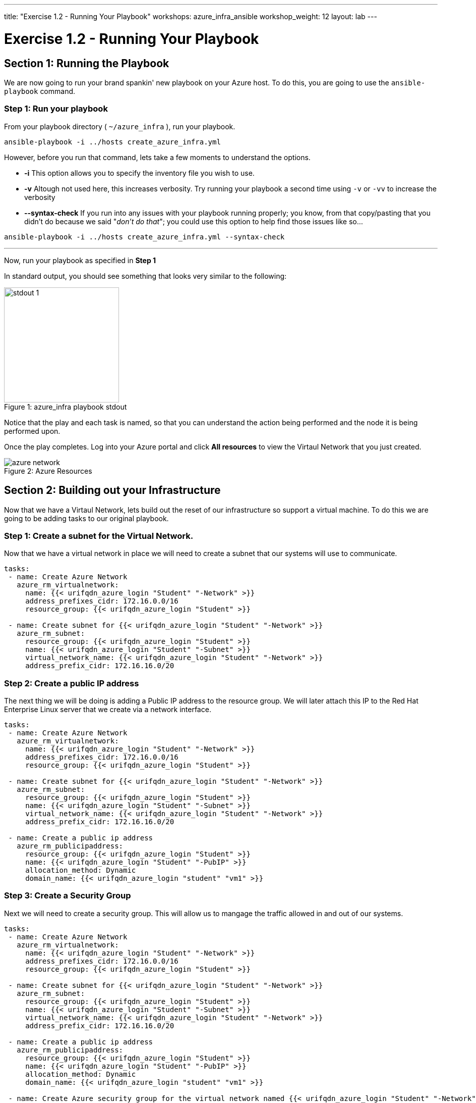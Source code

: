 ---
title: "Exercise 1.2 - Running Your Playbook"
workshops: azure_infra_ansible
workshop_weight: 12
layout: lab
---

:icons: font
:imagesdir: /workshops/azure_infra_ansible/images
:package_url: http://docs.ansible.com/ansible/package_module.html
:service_url: http://docs.ansible.com/ansible/service_module.html
:gather_facts_url: http://docs.ansible.com/ansible/latest/playbooks_variables.html#turning-off-facts


= Exercise 1.2 - Running Your Playbook


== Section 1: Running the Playbook


We are now going to run your brand spankin' new playbook on your Azure host.  To do this,
 you are going to use the `ansible-playbook` command.

=== Step 1: Run your playbook

From your playbook directory ( `~/azure_infra` ), run your playbook.

[source,bash]
----
ansible-playbook -i ../hosts create_azure_infra.yml
----


However, before you run that command, lets take a few moments to understand the options.

- *-i* This option allows you to specify the inventory file you wish to use.
- *-v* Altough not used here, this increases verbosity.  Try running your playbook a second time using `-v` or `-vv` to increase the verbosity


[NOTE]
- *--syntax-check* If you run into any issues with your playbook running properly; you know, from that copy/pasting that you didn't do because we said "_don't do that_"; you could use this option to help find those issues like so...

[source,bash]
----
ansible-playbook -i ../hosts create_azure_infra.yml --syntax-check
----


---
Now, run your playbook as specified in *Step 1*

In standard output, you should see something that looks very similar to the following:

image::stdout_1.png[caption="Figure 1: ", title="azure_infra playbook stdout",228]

Notice that the play and each task is named, so that you can understand the action being performed and the node it is being performed upon.

Once the play completes. Log into your Azure portal and click *All resources* to view the Virtaul Network that you just created.

image::azure_network.png[caption="Figure 2: ", title="Azure Resources"]

== Section 2: Building out your Infrastructure

Now that we have a Virtaul Network,  lets build out the reset of our infrastructure so support a virtual machine. To do this we are going to be adding
tasks to our original playbook.

=== Step 1: Create a subnet for the Virtual Network.

Now that we have a virtual network in place we will need to create a subnet that our systems will use to communicate.

[source,bash]
----
tasks:
 - name: Create Azure Network
   azure_rm_virtualnetwork:
     name: {{< urifqdn_azure_login "Student" "-Network" >}}
     address_prefixes_cidr: 172.16.0.0/16
     resource_group: {{< urifqdn_azure_login "Student" >}}

 - name: Create subnet for {{< urifqdn_azure_login "Student" "-Network" >}}
   azure_rm_subnet:
     resource_group: {{< urifqdn_azure_login "Student" >}}
     name: {{< urifqdn_azure_login "Student" "-Subnet" >}}
     virtual_network_name: {{< urifqdn_azure_login "Student" "-Network" >}}
     address_prefix_cidr: 172.16.16.0/20
----

=== Step 2: Create a public IP address

The next thing we will be doing is adding a Public IP address to the resource group.
We will later attach this IP to the Red Hat Enterprise Linux server that we create via a network interface.

[source,bash]
----
tasks:
 - name: Create Azure Network
   azure_rm_virtualnetwork:
     name: {{< urifqdn_azure_login "Student" "-Network" >}}
     address_prefixes_cidr: 172.16.0.0/16
     resource_group: {{< urifqdn_azure_login "Student" >}}

 - name: Create subnet for {{< urifqdn_azure_login "Student" "-Network" >}}
   azure_rm_subnet:
     resource_group: {{< urifqdn_azure_login "Student" >}}
     name: {{< urifqdn_azure_login "Student" "-Subnet" >}}
     virtual_network_name: {{< urifqdn_azure_login "Student" "-Network" >}}
     address_prefix_cidr: 172.16.16.0/20

 - name: Create a public ip address
   azure_rm_publicipaddress:
     resource_group: {{< urifqdn_azure_login "Student" >}}
     name: {{< urifqdn_azure_login "Student" "-PubIP" >}}
     allocation_method: Dynamic
     domain_name: {{< urifqdn_azure_login "student" "vm1" >}}
----

=== Step 3: Create a Security Group

Next we will need to create a security group. This will allow us to mangage the traffic allowed in and out of our systems.

[source,bash]
----
tasks:
 - name: Create Azure Network
   azure_rm_virtualnetwork:
     name: {{< urifqdn_azure_login "Student" "-Network" >}}
     address_prefixes_cidr: 172.16.0.0/16
     resource_group: {{< urifqdn_azure_login "Student" >}}

 - name: Create subnet for {{< urifqdn_azure_login "Student" "-Network" >}}
   azure_rm_subnet:
     resource_group: {{< urifqdn_azure_login "Student" >}}
     name: {{< urifqdn_azure_login "Student" "-Subnet" >}}
     virtual_network_name: {{< urifqdn_azure_login "Student" "-Network" >}}
     address_prefix_cidr: 172.16.16.0/20

 - name: Create a public ip address
   azure_rm_publicipaddress:
     resource_group: {{< urifqdn_azure_login "Student" >}}
     name: {{< urifqdn_azure_login "Student" "-PubIP" >}}
     allocation_method: Dynamic
     domain_name: {{< urifqdn_azure_login "student" "vm1" >}}

 - name: Create Azure security group for the virtual network named {{< urifqdn_azure_login "Student" "-Network" >}}
   azure_rm_securitygroup:
     name: {{< urifqdn_azure_login "Student" "-SG" >}}
     resource_group: {{< urifqdn_azure_login "Student" >}}
     rules:
       - name: 'AllowMultiplePorts'
         protocol: Tcp
         destination_port_range:
           - 443
           - 80
           - 22
           - 3389
           - 8888
           - 8080
           - 8443
         access: Allow
         priority: 100
         direction: Inbound
       - name: 'AllowAllOutbound'
         priority: 201
         direction: Outbound
----

=== Step 4: Create a Network Interface using the existing security group and public IP

Now that we have the *Security Group* and *Public IP Adress* added to our tasks, we will use those to create a *Network Interface*

[source,bash]
----
tasks:
 - name: Create Azure Network
   azure_rm_virtualnetwork:
     name: {{< urifqdn_azure_login "Student" "-Network" >}}
     address_prefixes_cidr: 172.16.0.0/16
     resource_group: {{< urifqdn_azure_login "Student" >}}

 - name: Create subnet for {{< urifqdn_azure_login "Student" "-Network" >}}
   azure_rm_subnet:
     resource_group: {{< urifqdn_azure_login "Student" >}}
     name: {{< urifqdn_azure_login "Student" "-Subnet" >}}
     virtual_network_name: {{< urifqdn_azure_login "Student" "-Network" >}}
     address_prefix_cidr: 172.16.16.0/20

 - name: Create a public ip address
   azure_rm_publicipaddress:
     resource_group: {{< urifqdn_azure_login "Student" >}}
     name: {{< urifqdn_azure_login "Student" "-PubIP" >}}
     allocation_method: Dynamic
     domain_name: {{< urifqdn_azure_login "student" "vm1" >}}

 - name: Create Azure security group for the virtual network named {{< urifqdn_azure_login "Student" "-Network" >}}
   azure_rm_securitygroup:
     name: {{< urifqdn_azure_login "Student" "-SG" >}}
     resource_group: {{< urifqdn_azure_login "Student" >}}
     rules:
       - name: 'AllowMultiplePorts'
         protocol: Tcp
         destination_port_range:
           - 443
           - 80
           - 22
           - 3389
           - 8888
           - 8080
           - 8443
         access: Allow
         priority: 100
         direction: Inbound
       - name: 'AllowAllOutbound'
         priority: 201
         direction: Outbound

 - name: Create a network interface using existing security group and public IP
   azure_rm_networkinterface:
     name: {{< urifqdn_azure_login "Student" "-NI" >}}
     resource_group: {{< urifqdn_azure_login "Student" >}}
     virtual_network: {{< urifqdn_azure_login "Student" "-Network" >}}
     subnet_name: {{< urifqdn_azure_login "Student" "-Subnet" >}}
     security_group: {{< urifqdn_azure_login "Student" "-SG" >}}
     cert_validation_mode: ignore
     ip_configurations:
       - name: {{< urifqdn_azure_login "student" ".ipconfig1" >}}
         private_ip_allocation_method: Dynamic
         public_ip_address_name: {{< urifqdn_azure_login "Student" "-PubIP" >}}
----

=== Step 5: Create Red Hat Enterprise Linux (RHEL) Virtual Machine

Finally we will add a task to create a virtual machine using all of the resources we previously created.

[source,bash]
----
tasks:
 - name: Create Azure Network
   azure_rm_virtualnetwork:
     name: {{< urifqdn_azure_login "Student" "-Network" >}}
     address_prefixes_cidr: 172.16.0.0/16
     resource_group: {{< urifqdn_azure_login "Student" >}}

 - name: Create subnet for {{< urifqdn_azure_login "Student" "-Network" >}}
   azure_rm_subnet:
     resource_group: {{< urifqdn_azure_login "Student" >}}
     name: {{< urifqdn_azure_login "Student" "-Subnet" >}}
     virtual_network_name: {{< urifqdn_azure_login "Student" "-Network" >}}
     address_prefix_cidr: 172.16.16.0/20

 - name: Create a public ip address
   azure_rm_publicipaddress:
     resource_group: {{< urifqdn_azure_login "Student" >}}
     name: {{< urifqdn_azure_login "Student" "-PubIP" >}}
     allocation_method: Dynamic
     domain_name: {{< urifqdn_azure_login "student" "vm1" >}}

 - name: Create Azure security group for the virtual network named {{< urifqdn_azure_login "Student" "-Network" >}}
   azure_rm_securitygroup:
     name: {{< urifqdn_azure_login "Student" "-SG" >}}
     resource_group: {{< urifqdn_azure_login "Student" >}}
     rules:
       - name: 'AllowMultiplePorts'
         protocol: Tcp
         destination_port_range:
           - 443
           - 80
           - 22
           - 3389
           - 8888
           - 8080
           - 8443
         access: Allow
         priority: 100
         direction: Inbound
       - name: 'AllowAllOutbound'
         priority: 201
         direction: Outbound

 - name: Create a network interface using existing security group and public IP
   azure_rm_networkinterface:
     name: {{< urifqdn_azure_login "Student" "-NI" >}}
     resource_group: {{< urifqdn_azure_login "Student" >}}
     virtual_network: {{< urifqdn_azure_login "Student" "-Network" >}}
     subnet_name: {{< urifqdn_azure_login "Student" "-Subnet" >}}
     security_group: {{< urifqdn_azure_login "Student" "-SG" >}}
     cert_validation_mode: ignore
     ip_configurations:
       - name: {{< urifqdn_azure_login "student" ".ipconfig1" >}}
         private_ip_allocation_method: Dynamic
         public_ip_address_name: {{< urifqdn_azure_login "Student" "-PubIP" >}}

 - name: Create Azure instances for ansible node (control node)
   azure_rm_virtualmachine:
     resource_group: {{< urifqdn_azure_login "Student" >}}
     name: {{< urifqdn_azure_login "Student" "vm1">}}
     vm_size: Standard_B2s
     admin_username: "student{{ item }}"
     admin_password: "{{ admin_password }}"
     network_interface_names: "{{azure_name_prefix}}.student{{ item }}"
     image:
       offer: RHEL
       publisher: RedHat
       sku: '7-RAW'
       version: latest
     ssh_public_keys:
       - path: /home/azure-user/.ssh/
         key_data: {{ lookup('file', 'id_rsa') }}
----


=== Step 6: Saving your Playbook

Now that you've completed writing your playbook, it would be a shame not to keep it.

Use the `write/quit` method in `vi` or `vim` to save your playbook, i.e. `Esc :wq!`


And that should do it.  You should now have a fully written playbook called `create_azure_infra.yml`.
You are ready to automate!

[source,bash]
----
---
- hosts: localhost
  connection: local
  name: Create Instances in Azure
  become: no
  gather_facts: no

  tasks:
 - name: Create Azure Network
   azure_rm_virtualnetwork:
     name: {{< urifqdn_azure_login "Student" "-Network" >}}
     address_prefixes_cidr: 172.16.0.0/16
     resource_group: {{< urifqdn_azure_login "Student" >}}

 - name: Create subnet for {{< urifqdn_azure_login "Student" "-Network" >}}
   azure_rm_subnet:
     resource_group: {{< urifqdn_azure_login "Student" >}}
     name: {{< urifqdn_azure_login "Student" "-Subnet" >}}
     virtual_network_name: {{< urifqdn_azure_login "Student" "-Network" >}}
     address_prefix_cidr: 172.16.16.0/20

 - name: Create a public ip address
   azure_rm_publicipaddress:
     resource_group: {{< urifqdn_azure_login "Student" >}}
     name: {{< urifqdn_azure_login "Student" "-PubIP" >}}
     allocation_method: Dynamic
     domain_name: {{< urifqdn_azure_login "student" "vm1" >}}

 - name: Create Azure security group for the virtual network named {{< urifqdn_azure_login "Student" "-Network" >}}
   azure_rm_securitygroup:
     name: {{< urifqdn_azure_login "Student" "-SG" >}}
     resource_group: {{< urifqdn_azure_login "Student" >}}
     rules:
       - name: 'AllowMultiplePorts'
         protocol: Tcp
         destination_port_range:
           - 443
           - 80
           - 22
           - 3389
           - 8888
           - 8080
           - 8443
         access: Allow
         priority: 100
         direction: Inbound
       - name: 'AllowAllOutbound'
         priority: 201
         direction: Outbound

 - name: Create a network interface using existing security group and public IP
   azure_rm_networkinterface:
     name: {{< urifqdn_azure_login "Student" "-NI" >}}
     resource_group: {{< urifqdn_azure_login "Student" >}}
     virtual_network: {{< urifqdn_azure_login "Student" "-Network" >}}
     subnet_name: {{< urifqdn_azure_login "Student" "-Subnet" >}}
     security_group: {{< urifqdn_azure_login "Student" "-SG" >}}
     cert_validation_mode: ignore
     ip_configurations:
       - name: {{< urifqdn_azure_login "student" ".ipconfig1" >}}
         private_ip_allocation_method: Dynamic
         public_ip_address_name: {{< urifqdn_azure_login "Student" "-PubIP" >}}

 - name: Create Azure instances for ansible node (control node)
   azure_rm_virtualmachine:
     resource_group: {{< urifqdn_azure_login "Student" >}}
     name: {{< urifqdn_azure_login "Student" "vm1">}}
     vm_size: Standard_B2s
     admin_username: "student{{ item }}"
     admin_password: "{{ admin_password }}"
     network_interface_names: "{{azure_name_prefix}}.student{{ item }}"
     image:
       offer: RHEL
       publisher: RedHat
       sku: '7-RAW'
       version: latest
     ssh_public_keys:
       - path: /home/azure-user/.ssh/
         key_data: {{ lookup('file', 'id_rsa') }}
----


{{< importPartial "footer/footer_azure.html" >}}
